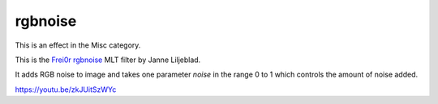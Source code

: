 .. metadata-placeholder

   :authors: - Yuri Chornoivan
             - Ttguy (https://userbase.kde.org/User:Ttguy)

   :license: Creative Commons License SA 4.0

.. _rgbnoise:

rgbnoise
========

.. contents::

This is an effect in the Misc category.

This is the `Frei0r rgbnoise <https://www.mltframework.org/plugins/FilterFrei0r-rgbnoise/>`_ MLT filter by Janne Liljeblad.

It adds RGB noise to image and takes one parameter *noise* in the range 0 to 1 which controls the amount of noise added.

https://youtu.be/zkJUitSzWYc


